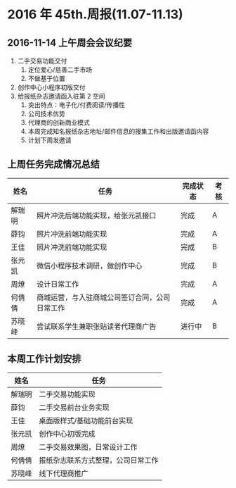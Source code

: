 * 2016 年 45th.周报(11.07-11.13)
** 2016-11-14 上午周会会议纪要
1. 二手交易功能交付
   1. 定位爱心/慈善二手市场
   2. 不做基于位置
2. 创作中心小程序初版交付
3. 给报纸杂志邀请函入驻第 2 空间
   1. 突出特点：电子化/付费阅读/传播性
   2. 公司技术优势
   3. 代理商的创新商业模式
   4. 本周完成知名报纸杂志地址/邮件信息的搜集工作和出版邀请函内容
   5. 计划下周发邀请
** 上周任务完成情况总结
| 姓名   | 任务                                           | 完成状态 | 考核 |
|--------+------------------------------------------------+----------+------|
| 解瑞明 | 照片冲洗后端功能实现，给张元凯接口             | 完成     | A    |
| 薛钧   | 照片冲洗前端功能实现                           | 完成     | A    |
| 王佳   | 照片冲洗前端功能实现                           | 完成     | B    |
| 张元凯 | 微信小程序技术调研，做创作中心                 | 完成     | B    |
| 周燎   | 设计日常工作                                   | 完成     | A    |
| 何倩倩 | 商城运营，与入驻商城公司签订合同，公司日常工作 | 完成     | A    |
| 苏晓峰 | 尝试联系学生兼职张贴读者代理商广告             | 进行中   | B    |
** 本周工作计划安排
| 姓名   | 任务                               |
|--------+------------------------------------|
| 解瑞明 | 二手交易功能实现                   |
| 薛钧   | 二手交易前台业务实现               |
| 王佳   | 桌面版样式/基础功能前台实现        |
| 张元凯 | 创作中心初版完成                   |
| 周燎   | 二手交易效果图，日常设计工作       |
| 何倩倩 | 报纸杂志联系方式整理，公司日常工作 |
| 苏晓峰 | 线下代理商推广                     |

